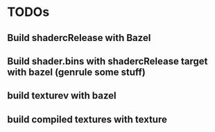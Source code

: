 * TODOs
** Build shadercRelease with Bazel
** Build shader.bins with shadercRelease target with bazel (genrule some stuff)
** build texturev with bazel
** build compiled textures with texture

